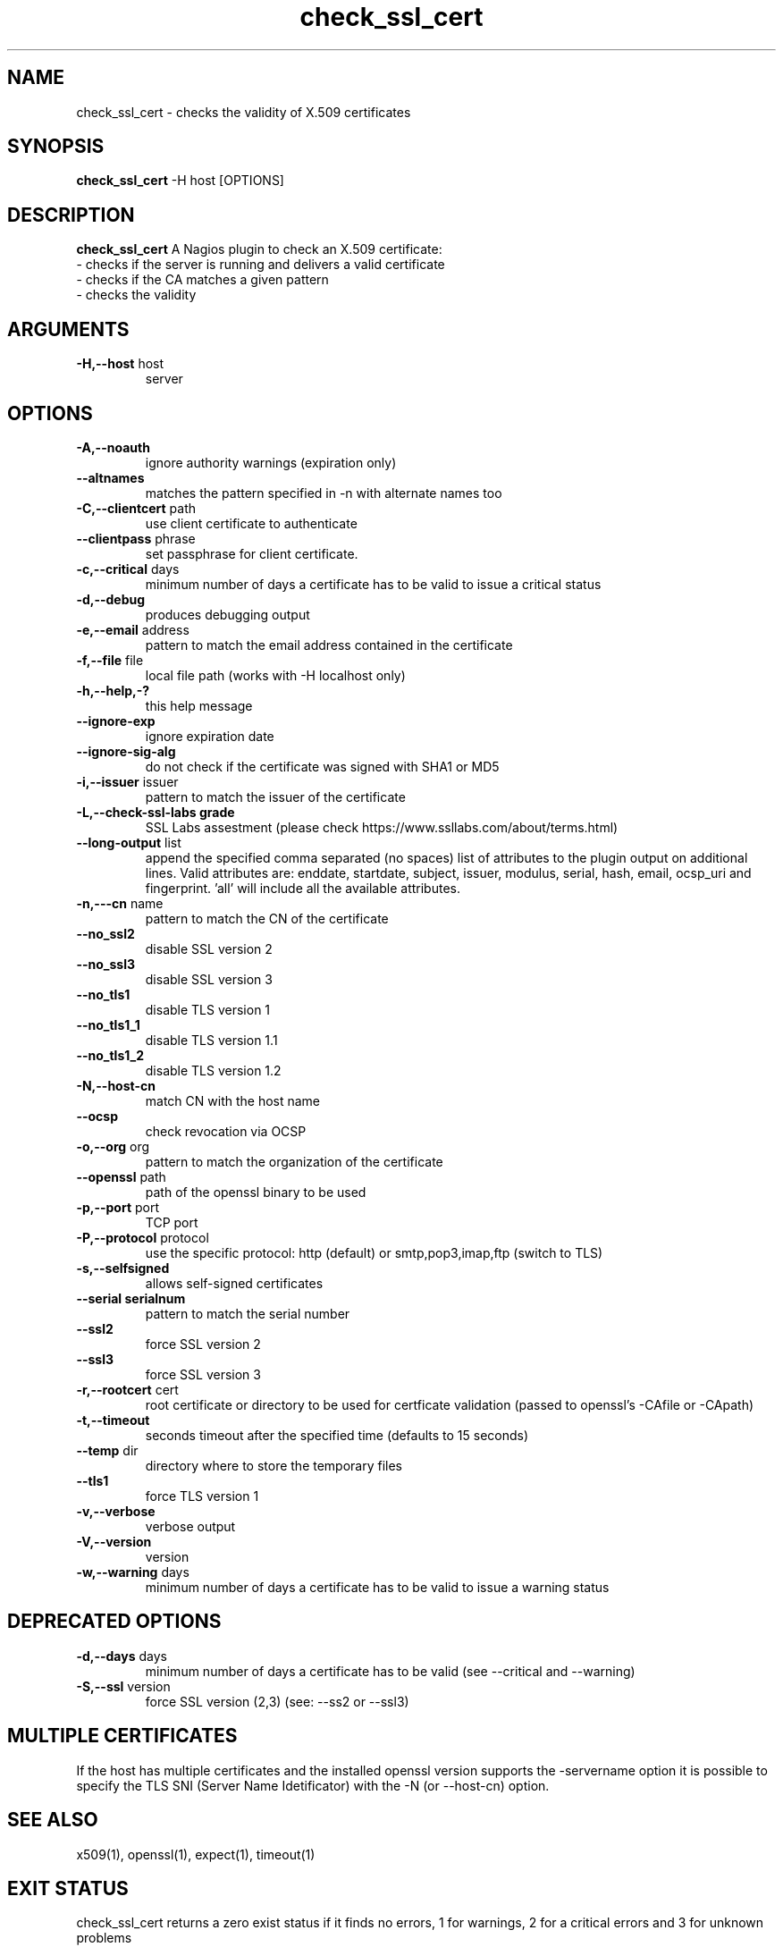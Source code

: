 .\" Process this file with
.\" groff -man -Tascii foo.1
.\"
.TH "check_ssl_cert" 1 "June, 2016" "1.28.0" "USER COMMANDS"
.SH NAME
check_ssl_cert \- checks the validity of X.509 certificates
.SH SYNOPSIS
.BR "check_ssl_cert " "-H host [OPTIONS]"
.SH DESCRIPTION
.B check_ssl_cert
A Nagios plugin to check an X.509 certificate:
 - checks if the server is running and delivers a valid certificate
 - checks if the CA matches a given pattern
 - checks the validity
.SH ARGUMENTS
.TP
.BR "-H,--host" " host"
server
.SH OPTIONS
.TP
.BR "-A,--noauth"
ignore authority warnings (expiration only)
.TP
.BR "   --altnames"
matches the pattern specified in -n with alternate names too
.TP
.BR "-C,--clientcert" " path"
use client certificate to authenticate
.TP
.BR "   --clientpass" " phrase"
set passphrase for client certificate.
.TP
.BR "-c,--critical" " days"
minimum number of days a certificate has to be valid to issue a critical status
.TP
.BR "-d,--debug"
produces debugging output
.TP
.BR "-e,--email" " address"
pattern to match the email address contained in the certificate
.TP
.BR "-f,--file" " file"
local file path (works with -H localhost only)
.TP
.BR "-h,--help,-?"
this help message
.TP
.BR "   --ignore-exp"
ignore expiration date
.TP
.BR "   --ignore-sig-alg"
do not check if the certificate was signed with SHA1 or MD5
.TP
.BR "-i,--issuer" " issuer"
pattern to match the issuer of the certificate
.TP
.BR "-L,--check-ssl-labs grade"
SSL Labs assestment (please check https://www.ssllabs.com/about/terms.html)
.TP
.BR "   --long-output" " list"
append the specified comma separated (no spaces) list of attributes to the plugin output on additional lines.
Valid attributes are: enddate, startdate, subject, issuer, modulus, serial, hash, email, ocsp_uri and fingerprint. 'all' will include all the available attributes.
.TP
.BR "-n,---cn" " name"
pattern to match the CN of the certificate
.TP
.BR "   --no_ssl2"
disable SSL version 2
.TP
.BR "   --no_ssl3"
disable SSL version 3
.TP
.BR "   --no_tls1"
disable TLS version 1
.TP
.BR "   --no_tls1_1"
disable TLS version 1.1
.TP
.BR "   --no_tls1_2"
disable TLS version 1.2
.TP
.BR "-N,--host-cn"
match CN with the host name
.TP
.BR "   --ocsp"
check revocation via OCSP
.TP
.BR "-o,--org" " org"
pattern to match the organization of the certificate
.TP
.BR "   --openssl" " path"
path of the openssl binary to be used
.TP
.BR "-p,--port" " port"
TCP port
.TP
.BR "-P,--protocol" " protocol"
use the specific protocol: http (default) or smtp,pop3,imap,ftp (switch to TLS)
.TP
.BR "-s,--selfsigned"
allows self-signed certificates
.TP
.BR "   --serial serialnum"
pattern to match the serial number
.TP
.BR "   --ssl2"
force SSL version 2
.TP
.BR "   --ssl3"
force SSL version 3
.TP
.BR "-r,--rootcert" " cert"
root certificate or directory to be used for certficate validation (passed to openssl's -CAfile or -CApath)
.TP
.BR "-t,--timeout"
seconds timeout after the specified time (defaults to 15 seconds)
.TP
.BR "   --temp" " dir"
directory where to store the temporary files
.TP
.BR "   --tls1"
force TLS version 1
.TP
.BR "-v,--verbose"
verbose output
.TP
.BR "-V,--version"
version
.TP
.BR "-w,--warning" " days"
minimum number of days a certificate has to be valid to issue a warning status
.SH DEPRECATED OPTIONS
.TP
.BR "-d,--days" " days"
minimum number of days a certificate has to be valid (see --critical and --warning)
.TP
.BR "-S,--ssl" " version"
force SSL version (2,3) (see: --ss2 or --ssl3)

.SH MULTIPLE CERTIFICATES
If the host has multiple certificates and the installed openssl version supports the -servername option it is possible to specify the TLS SNI (Server Name Idetificator) with the -N (or --host-cn) option.

.SH "SEE ALSO"
x509(1), openssl(1), expect(1), timeout(1)
.SH "EXIT STATUS"
check_ssl_cert returns a zero exist status if it finds no errors, 1 for warnings, 2 for a critical errors and 3 for unknown problems
.SH BUGS
Please report bugs to: Matteo Corti (matteo (at) corti.li )

.SH AUTHOR
Matteo Corti (matteo (at) corti.li )
See the AUTHORS file for the complete list of contributors

